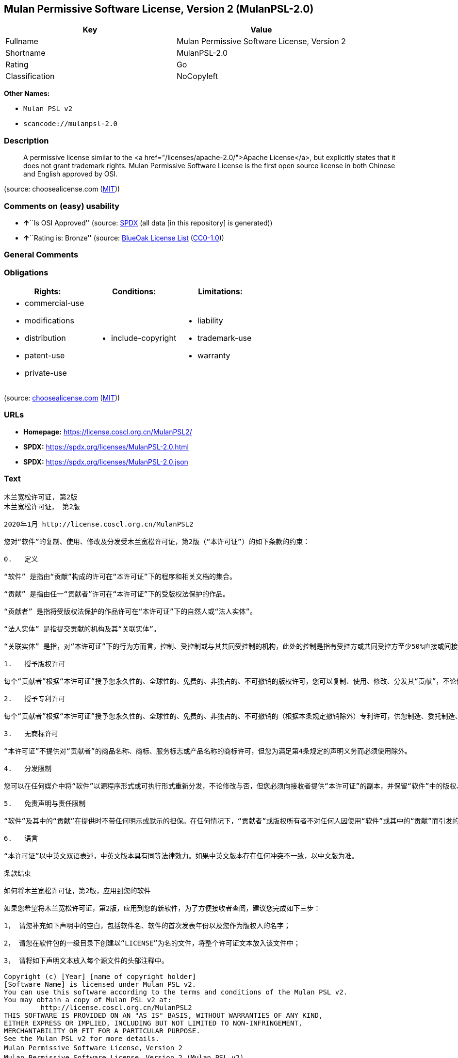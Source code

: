 == Mulan Permissive Software License, Version 2 (MulanPSL-2.0)

[cols=",",options="header",]
|===
|Key |Value
|Fullname |Mulan Permissive Software License, Version 2
|Shortname |MulanPSL-2.0
|Rating |Go
|Classification |NoCopyleft
|===

*Other Names:*

* `Mulan PSL v2`
* `scancode://mulanpsl-2.0`

=== Description

____
A permissive license similar to the <a
href="/licenses/apache-2.0/">Apache License</a>, but explicitly states
that it does not grant trademark rights. Mulan Permissive Software
License is the first open source license in both Chinese and English
approved by OSI.
____

(source: choosealicense.com
(https://github.com/github/choosealicense.com/blob/gh-pages/LICENSE.md[MIT]))

=== Comments on (easy) usability

* **↑**``Is OSI Approved'' (source:
https://spdx.org/licenses/MulanPSL-2.0.html[SPDX] (all data [in this
repository] is generated))
* **↑**``Rating is: Bronze'' (source:
https://blueoakcouncil.org/list[BlueOak License List]
(https://raw.githubusercontent.com/blueoakcouncil/blue-oak-list-npm-package/master/LICENSE[CC0-1.0]))

=== General Comments

=== Obligations

[cols=",,",options="header",]
|===
|Rights: |Conditions: |Limitations:
a|
* commercial-use
* modifications
* distribution
* patent-use
* private-use

a|
* include-copyright

a|
* liability
* trademark-use
* warranty

|===

(source:
https://github.com/github/choosealicense.com/blob/gh-pages/_licenses/mulanpsl-2.0.txt[choosealicense.com]
(https://github.com/github/choosealicense.com/blob/gh-pages/LICENSE.md[MIT]))

=== URLs

* *Homepage:* https://license.coscl.org.cn/MulanPSL2/
* *SPDX:* https://spdx.org/licenses/MulanPSL-2.0.html
* *SPDX:* https://spdx.org/licenses/MulanPSL-2.0.json

=== Text

....
木兰宽松许可证, 第2版
木兰宽松许可证， 第2版

2020年1月 http://license.coscl.org.cn/MulanPSL2

您对“软件”的复制、使用、修改及分发受木兰宽松许可证，第2版（“本许可证”）的如下条款的约束：

0.   定义

“软件” 是指由“贡献”构成的许可在“本许可证”下的程序和相关文档的集合。

“贡献” 是指由任一“贡献者”许可在“本许可证”下的受版权法保护的作品。

“贡献者” 是指将受版权法保护的作品许可在“本许可证”下的自然人或“法人实体”。

“法人实体” 是指提交贡献的机构及其“关联实体”。

“关联实体” 是指，对“本许可证”下的行为方而言，控制、受控制或与其共同受控制的机构，此处的控制是指有受控方或共同受控方至少50%直接或间接的投票权、资金或其他有价证券。

1.   授予版权许可

每个“贡献者”根据“本许可证”授予您永久性的、全球性的、免费的、非独占的、不可撤销的版权许可，您可以复制、使用、修改、分发其“贡献”，不论修改与否。

2.   授予专利许可

每个“贡献者”根据“本许可证”授予您永久性的、全球性的、免费的、非独占的、不可撤销的（根据本条规定撤销除外）专利许可，供您制造、委托制造、使用、许诺销售、销售、进口其“贡献”或以其他方式转移其“贡献”。前述专利许可仅限于“贡献者”现在或将来拥有或控制的其“贡献”本身或其“贡献”与许可“贡献”时的“软件”结合而将必然会侵犯的专利权利要求，不包括对“贡献”的修改或包含“贡献”的其他结合。如果您或您的“关联实体”直接或间接地，就“软件”或其中的“贡献”对任何人发起专利侵权诉讼（包括反诉或交叉诉讼）或其他专利维权行动，指控其侵犯专利权，则“本许可证”授予您对“软件”的专利许可自您提起诉讼或发起维权行动之日终止。

3.   无商标许可

“本许可证”不提供对“贡献者”的商品名称、商标、服务标志或产品名称的商标许可，但您为满足第4条规定的声明义务而必须使用除外。

4.   分发限制

您可以在任何媒介中将“软件”以源程序形式或可执行形式重新分发，不论修改与否，但您必须向接收者提供“本许可证”的副本，并保留“软件”中的版权、商标、专利及免责声明。

5.   免责声明与责任限制

“软件”及其中的“贡献”在提供时不带任何明示或默示的担保。在任何情况下，“贡献者”或版权所有者不对任何人因使用“软件”或其中的“贡献”而引发的任何直接或间接损失承担责任，不论因何种原因导致或者基于何种法律理论，即使其曾被建议有此种损失的可能性。

6.   语言

“本许可证”以中英文双语表述，中英文版本具有同等法律效力。如果中英文版本存在任何冲突不一致，以中文版为准。

条款结束

如何将木兰宽松许可证，第2版，应用到您的软件

如果您希望将木兰宽松许可证，第2版，应用到您的新软件，为了方便接收者查阅，建议您完成如下三步：

1， 请您补充如下声明中的空白，包括软件名、软件的首次发表年份以及您作为版权人的名字；

2， 请您在软件包的一级目录下创建以“LICENSE”为名的文件，将整个许可证文本放入该文件中；

3， 请将如下声明文本放入每个源文件的头部注释中。

Copyright (c) [Year] [name of copyright holder]
[Software Name] is licensed under Mulan PSL v2.
You can use this software according to the terms and conditions of the Mulan PSL v2.
You may obtain a copy of Mulan PSL v2 at:
         http://license.coscl.org.cn/MulanPSL2
THIS SOFTWARE IS PROVIDED ON AN "AS IS" BASIS, WITHOUT WARRANTIES OF ANY KIND,
EITHER EXPRESS OR IMPLIED, INCLUDING BUT NOT LIMITED TO NON-INFRINGEMENT,
MERCHANTABILITY OR FIT FOR A PARTICULAR PURPOSE.
See the Mulan PSL v2 for more details.
Mulan Permissive Software License，Version 2
Mulan Permissive Software License，Version 2 (Mulan PSL v2)

January 2020 http://license.coscl.org.cn/MulanPSL2

Your reproduction, use, modification and distribution of the Software shall be subject to Mulan PSL v2 (this License) with the following terms and conditions:

0. Definition

Software means the program and related documents which are licensed under this License and comprise all Contribution(s).

Contribution means the copyrightable work licensed by a particular Contributor under this License.

Contributor means the Individual or Legal Entity who licenses its copyrightable work under this License.

Legal Entity means the entity making a Contribution and all its Affiliates.

Affiliates means entities that control, are controlled by, or are under common control with the acting entity under this License, ‘control’ means direct or indirect ownership of at least fifty percent (50%) of the voting power, capital or other securities of controlled or commonly controlled entity.

1. Grant of Copyright License

Subject to the terms and conditions of this License, each Contributor hereby grants to you a perpetual, worldwide, royalty-free, non-exclusive, irrevocable copyright license to reproduce, use, modify, or distribute its Contribution, with modification or not.

2. Grant of Patent License

Subject to the terms and conditions of this License, each Contributor hereby grants to you a perpetual, worldwide, royalty-free, non-exclusive, irrevocable (except for revocation under this Section) patent license to make, have made, use, offer for sale, sell, import or otherwise transfer its Contribution, where such patent license is only limited to the patent claims owned or controlled by such Contributor now or in future which will be necessarily infringed by its Contribution alone, or by combination of the Contribution with the Software to which the Contribution was contributed. The patent license shall not apply to any modification of the Contribution, and any other combination which includes the Contribution. If you or your Affiliates directly or indirectly institute patent litigation (including a cross claim or counterclaim in a litigation) or other patent enforcement activities against any individual or entity by alleging that the Software or any Contribution in it infringes patents, then any patent license granted to you under this License for the Software shall terminate as of the date such litigation or activity is filed or taken.

3. No Trademark License

No trademark license is granted to use the trade names, trademarks, service marks, or product names of Contributor, except as required to fulfill notice requirements in section 4.

4. Distribution Restriction

You may distribute the Software in any medium with or without modification, whether in source or executable forms, provided that you provide recipients with a copy of this License and retain copyright, patent, trademark and disclaimer statements in the Software.

5. Disclaimer of Warranty and Limitation of Liability

THE SOFTWARE AND CONTRIBUTION IN IT ARE PROVIDED WITHOUT WARRANTIES OF ANY KIND, EITHER EXPRESS OR IMPLIED. IN NO EVENT SHALL ANY CONTRIBUTOR OR COPYRIGHT HOLDER BE LIABLE TO YOU FOR ANY DAMAGES, INCLUDING, BUT NOT LIMITED TO ANY DIRECT, OR INDIRECT, SPECIAL OR CONSEQUENTIAL DAMAGES ARISING FROM YOUR USE OR INABILITY TO USE THE SOFTWARE OR THE CONTRIBUTION IN IT, NO MATTER HOW IT’S CAUSED OR BASED ON WHICH LEGAL THEORY, EVEN IF ADVISED OF THE POSSIBILITY OF SUCH DAMAGES.

6. Language

THIS LICENSE IS WRITTEN IN BOTH CHINESE AND ENGLISH, AND THE CHINESE VERSION AND ENGLISH VERSION SHALL HAVE THE SAME LEGAL EFFECT. IN THE CASE OF DIVERGENCE BETWEEN THE CHINESE AND ENGLISH VERSIONS, THE CHINESE VERSION SHALL PREVAIL.

END OF THE TERMS AND CONDITIONS

How to Apply the Mulan Permissive Software License，Version 2 (Mulan PSL v2) to Your Software

To apply the Mulan PSL v2 to your work, for easy identification by recipients, you are suggested to complete following three steps:

Fill in the blanks in following statement, including insert your software name, the year of the first publication of your software, and your name identified as the copyright owner;
Create a file named "LICENSE" which contains the whole context of this License in the first directory of your software package;
Attach the statement to the appropriate annotated syntax at the beginning of each source file.
Copyright (c) [Year] [name of copyright holder]
[Software Name] is licensed under Mulan PSL v2.
You can use this software according to the terms and conditions of the Mulan PSL v2.
You may obtain a copy of Mulan PSL v2 at:
         http://license.coscl.org.cn/MulanPSL2
THIS SOFTWARE IS PROVIDED ON AN "AS IS" BASIS, WITHOUT WARRANTIES OF ANY KIND,
EITHER EXPRESS OR IMPLIED, INCLUDING BUT NOT LIMITED TO NON-INFRINGEMENT,
MERCHANTABILITY OR FIT FOR A PARTICULAR PURPOSE.
See the Mulan PSL v2 for more details.
Copyright © 中国开源云联盟 京ICP备05013730号-37
....

'''''

=== Raw Data

==== Facts

* LicenseName
* https://blueoakcouncil.org/list[BlueOak License List]
(https://raw.githubusercontent.com/blueoakcouncil/blue-oak-list-npm-package/master/LICENSE[CC0-1.0])
* https://github.com/github/choosealicense.com/blob/gh-pages/_licenses/mulanpsl-2.0.txt[choosealicense.com]
(https://github.com/github/choosealicense.com/blob/gh-pages/LICENSE.md[MIT])
* https://spdx.org/licenses/MulanPSL-2.0.html[SPDX] (all data [in this
repository] is generated)
* https://github.com/nexB/scancode-toolkit/blob/develop/src/licensedcode/data/licenses/mulanpsl-2.0.yml[Scancode]
(CC0-1.0)

==== Raw JSON

....
{
    "__impliedNames": [
        "MulanPSL-2.0",
        "Mulan Permissive Software License, Version 2",
        "mulanpsl-2.0",
        "Mulan PSL v2",
        "scancode://mulanpsl-2.0"
    ],
    "__impliedId": "MulanPSL-2.0",
    "facts": {
        "LicenseName": {
            "implications": {
                "__impliedNames": [
                    "MulanPSL-2.0"
                ],
                "__impliedId": "MulanPSL-2.0"
            },
            "shortname": "MulanPSL-2.0",
            "otherNames": []
        },
        "SPDX": {
            "isSPDXLicenseDeprecated": false,
            "spdxFullName": "Mulan Permissive Software License, Version 2",
            "spdxDetailsURL": "https://spdx.org/licenses/MulanPSL-2.0.json",
            "_sourceURL": "https://spdx.org/licenses/MulanPSL-2.0.html",
            "spdxLicIsOSIApproved": true,
            "spdxSeeAlso": [
                "https://license.coscl.org.cn/MulanPSL2/"
            ],
            "_implications": {
                "__impliedNames": [
                    "MulanPSL-2.0",
                    "Mulan Permissive Software License, Version 2"
                ],
                "__impliedId": "MulanPSL-2.0",
                "__impliedJudgement": [
                    [
                        "SPDX",
                        {
                            "tag": "PositiveJudgement",
                            "contents": "Is OSI Approved"
                        }
                    ]
                ],
                "__isOsiApproved": true,
                "__impliedURLs": [
                    [
                        "SPDX",
                        "https://spdx.org/licenses/MulanPSL-2.0.json"
                    ],
                    [
                        null,
                        "https://license.coscl.org.cn/MulanPSL2/"
                    ]
                ]
            },
            "spdxLicenseId": "MulanPSL-2.0"
        },
        "Scancode": {
            "otherUrls": null,
            "homepageUrl": "https://license.coscl.org.cn/MulanPSL2/",
            "shortName": "Mulan PSL v2",
            "textUrls": null,
            "text": "æ¨å°å®½æ¾è®¸å¯è¯, ç¬¬2ç\næ¨å°å®½æ¾è®¸å¯è¯ï¼ ç¬¬2ç\n\n2020å¹´1æ http://license.coscl.org.cn/MulanPSL2\n\næ¨å¯¹âè½¯ä»¶âçå¤å¶ãä½¿ç¨ãä¿®æ¹ååååæ¨å°å®½æ¾è®¸å¯è¯ï¼ç¬¬2çï¼âæ¬è®¸å¯è¯âï¼çå¦ä¸æ¡æ¬¾ççº¦æï¼\n\n0.   å®ä¹\n\nâè½¯ä»¶â æ¯æç±âè´¡ç®âææçè®¸å¯å¨âæ¬è®¸å¯è¯âä¸çç¨åºåç¸å³ææ¡£çéåã\n\nâè´¡ç®â æ¯æç±ä»»ä¸âè´¡ç®èâè®¸å¯å¨âæ¬è®¸å¯è¯âä¸çåçææ³ä¿æ¤çä½åã\n\nâè´¡ç®èâ æ¯æå°åçææ³ä¿æ¤çä½åè®¸å¯å¨âæ¬è®¸å¯è¯âä¸çèªç¶äººæâæ³äººå®ä½âã\n\nâæ³äººå®ä½â æ¯ææäº¤è´¡ç®çæºæåå¶âå³èå®ä½âã\n\nâå³èå®ä½â æ¯æï¼å¯¹âæ¬è®¸å¯è¯âä¸çè¡ä¸ºæ¹èè¨ï¼æ§å¶ãåæ§å¶æä¸å¶å±ååæ§å¶çæºæï¼æ­¤å¤çæ§å¶æ¯ææåæ§æ¹æå±ååæ§æ¹è³å°50%ç´æ¥æé´æ¥çæç¥¨æãèµéæå¶ä»æä»·è¯å¸ã\n\n1.   æäºçæè®¸å¯\n\næ¯ä¸ªâè´¡ç®èâæ ¹æ®âæ¬è®¸å¯è¯âæäºæ¨æ°¸ä¹æ§çãå¨çæ§çãåè´¹çãéç¬å çãä¸å¯æ¤éççæè®¸å¯ï¼æ¨å¯ä»¥å¤å¶ãä½¿ç¨ãä¿®æ¹ãååå¶âè´¡ç®âï¼ä¸è®ºä¿®æ¹ä¸å¦ã\n\n2.   æäºä¸å©è®¸å¯\n\næ¯ä¸ªâè´¡ç®èâæ ¹æ®âæ¬è®¸å¯è¯âæäºæ¨æ°¸ä¹æ§çãå¨çæ§çãåè´¹çãéç¬å çãä¸å¯æ¤éçï¼æ ¹æ®æ¬æ¡è§å®æ¤éé¤å¤ï¼ä¸å©è®¸å¯ï¼ä¾æ¨å¶é ãå§æå¶é ãä½¿ç¨ãè®¸è¯ºéå®ãéå®ãè¿å£å¶âè´¡ç®âæä»¥å¶ä»æ¹å¼è½¬ç§»å¶âè´¡ç®âãåè¿°ä¸å©è®¸å¯ä»éäºâè´¡ç®èâç°å¨æå°æ¥æ¥æææ§å¶çå¶âè´¡ç®âæ¬èº«æå¶âè´¡ç®âä¸è®¸å¯âè´¡ç®âæ¶çâè½¯ä»¶âç»åèå°å¿ç¶ä¼ä¾µç¯çä¸å©æå©è¦æ±ï¼ä¸åæ¬å¯¹âè´¡ç®âçä¿®æ¹æåå«âè´¡ç®âçå¶ä»ç»åãå¦ææ¨ææ¨çâå³èå®ä½âç´æ¥æé´æ¥å°ï¼å°±âè½¯ä»¶âæå¶ä¸­çâè´¡ç®âå¯¹ä»»ä½äººåèµ·ä¸å©ä¾µæè¯è®¼ï¼åæ¬åè¯æäº¤åè¯è®¼ï¼æå¶ä»ä¸å©ç»´æè¡å¨ï¼ææ§å¶ä¾µç¯ä¸å©æï¼åâæ¬è®¸å¯è¯âæäºæ¨å¯¹âè½¯ä»¶âçä¸å©è®¸å¯èªæ¨æèµ·è¯è®¼æåèµ·ç»´æè¡å¨ä¹æ¥ç»æ­¢ã\n\n3.   æ åæ è®¸å¯\n\nâæ¬è®¸å¯è¯âä¸æä¾å¯¹âè´¡ç®èâçåååç§°ãåæ ãæå¡æ å¿æäº§ååç§°çåæ è®¸å¯ï¼ä½æ¨ä¸ºæ»¡è¶³ç¬¬4æ¡è§å®çå£°æä¹å¡èå¿é¡»ä½¿ç¨é¤å¤ã\n\n4.   ååéå¶\n\næ¨å¯ä»¥å¨ä»»ä½åªä»ä¸­å°âè½¯ä»¶âä»¥æºç¨åºå½¢å¼æå¯æ§è¡å½¢å¼éæ°ååï¼ä¸è®ºä¿®æ¹ä¸å¦ï¼ä½æ¨å¿é¡»åæ¥æ¶èæä¾âæ¬è®¸å¯è¯âçå¯æ¬ï¼å¹¶ä¿çâè½¯ä»¶âä¸­ççæãåæ ãä¸å©ååè´£å£°æã\n\n5.   åè´£å£°æä¸è´£ä»»éå¶\n\nâè½¯ä»¶âåå¶ä¸­çâè´¡ç®âå¨æä¾æ¶ä¸å¸¦ä»»ä½æç¤ºæé»ç¤ºçæä¿ãå¨ä»»ä½æåµä¸ï¼âè´¡ç®èâæçæææèä¸å¯¹ä»»ä½äººå ä½¿ç¨âè½¯ä»¶âæå¶ä¸­çâè´¡ç®âèå¼åçä»»ä½ç´æ¥æé´æ¥æå¤±æ¿æè´£ä»»ï¼ä¸è®ºå ä½ç§åå å¯¼è´æèåºäºä½ç§æ³å¾çè®ºï¼å³ä½¿å¶æ¾è¢«å»ºè®®ææ­¤ç§æå¤±çå¯è½æ§ã\n\n6.   è¯­è¨\n\nâæ¬è®¸å¯è¯âä»¥ä¸­è±æåè¯­è¡¨è¿°ï¼ä¸­è±æçæ¬å·æåç­æ³å¾æåãå¦æä¸­è±æçæ¬å­å¨ä»»ä½å²çªä¸ä¸è´ï¼ä»¥ä¸­æçä¸ºåã\n\næ¡æ¬¾ç»æ\n\nå¦ä½å°æ¨å°å®½æ¾è®¸å¯è¯ï¼ç¬¬2çï¼åºç¨å°æ¨çè½¯ä»¶\n\nå¦ææ¨å¸æå°æ¨å°å®½æ¾è®¸å¯è¯ï¼ç¬¬2çï¼åºç¨å°æ¨çæ°è½¯ä»¶ï¼ä¸ºäºæ¹ä¾¿æ¥æ¶èæ¥éï¼å»ºè®®æ¨å®æå¦ä¸ä¸æ­¥ï¼\n\n1ï¼ è¯·æ¨è¡¥åå¦ä¸å£°æä¸­çç©ºç½ï¼åæ¬è½¯ä»¶åãè½¯ä»¶çé¦æ¬¡åè¡¨å¹´ä»½ä»¥åæ¨ä½ä¸ºçæäººçåå­ï¼\n\n2ï¼ è¯·æ¨å¨è½¯ä»¶åçä¸çº§ç®å½ä¸åå»ºä»¥âLICENSEâä¸ºåçæä»¶ï¼å°æ´ä¸ªè®¸å¯è¯ææ¬æ¾å¥è¯¥æä»¶ä¸­ï¼\n\n3ï¼ è¯·å°å¦ä¸å£°æææ¬æ¾å¥æ¯ä¸ªæºæä»¶çå¤´é¨æ³¨éä¸­ã\n\nCopyright (c) [Year] [name of copyright holder]\n[Software Name] is licensed under Mulan PSL v2.\nYou can use this software according to the terms and conditions of the Mulan PSL v2.\nYou may obtain a copy of Mulan PSL v2 at:\n         http://license.coscl.org.cn/MulanPSL2\nTHIS SOFTWARE IS PROVIDED ON AN \"AS IS\" BASIS, WITHOUT WARRANTIES OF ANY KIND,\nEITHER EXPRESS OR IMPLIED, INCLUDING BUT NOT LIMITED TO NON-INFRINGEMENT,\nMERCHANTABILITY OR FIT FOR A PARTICULAR PURPOSE.\nSee the Mulan PSL v2 for more details.\nMulan Permissive Software Licenseï¼Version 2\nMulan Permissive Software Licenseï¼Version 2 (Mulan PSL v2)\n\nJanuary 2020 http://license.coscl.org.cn/MulanPSL2\n\nYour reproduction, use, modification and distribution of the Software shall be subject to Mulan PSL v2 (this License) with the following terms and conditions:\n\n0. Definition\n\nSoftware means the program and related documents which are licensed under this License and comprise all Contribution(s).\n\nContribution means the copyrightable work licensed by a particular Contributor under this License.\n\nContributor means the Individual or Legal Entity who licenses its copyrightable work under this License.\n\nLegal Entity means the entity making a Contribution and all its Affiliates.\n\nAffiliates means entities that control, are controlled by, or are under common control with the acting entity under this License, âcontrolâ means direct or indirect ownership of at least fifty percent (50%) of the voting power, capital or other securities of controlled or commonly controlled entity.\n\n1. Grant of Copyright License\n\nSubject to the terms and conditions of this License, each Contributor hereby grants to you a perpetual, worldwide, royalty-free, non-exclusive, irrevocable copyright license to reproduce, use, modify, or distribute its Contribution, with modification or not.\n\n2. Grant of Patent License\n\nSubject to the terms and conditions of this License, each Contributor hereby grants to you a perpetual, worldwide, royalty-free, non-exclusive, irrevocable (except for revocation under this Section) patent license to make, have made, use, offer for sale, sell, import or otherwise transfer its Contribution, where such patent license is only limited to the patent claims owned or controlled by such Contributor now or in future which will be necessarily infringed by its Contribution alone, or by combination of the Contribution with the Software to which the Contribution was contributed. The patent license shall not apply to any modification of the Contribution, and any other combination which includes the Contribution. If you or your Affiliates directly or indirectly institute patent litigation (including a cross claim or counterclaim in a litigation) or other patent enforcement activities against any individual or entity by alleging that the Software or any Contribution in it infringes patents, then any patent license granted to you under this License for the Software shall terminate as of the date such litigation or activity is filed or taken.\n\n3. No Trademark License\n\nNo trademark license is granted to use the trade names, trademarks, service marks, or product names of Contributor, except as required to fulfill notice requirements in section 4.\n\n4. Distribution Restriction\n\nYou may distribute the Software in any medium with or without modification, whether in source or executable forms, provided that you provide recipients with a copy of this License and retain copyright, patent, trademark and disclaimer statements in the Software.\n\n5. Disclaimer of Warranty and Limitation of Liability\n\nTHE SOFTWARE AND CONTRIBUTION IN IT ARE PROVIDED WITHOUT WARRANTIES OF ANY KIND, EITHER EXPRESS OR IMPLIED. IN NO EVENT SHALL ANY CONTRIBUTOR OR COPYRIGHT HOLDER BE LIABLE TO YOU FOR ANY DAMAGES, INCLUDING, BUT NOT LIMITED TO ANY DIRECT, OR INDIRECT, SPECIAL OR CONSEQUENTIAL DAMAGES ARISING FROM YOUR USE OR INABILITY TO USE THE SOFTWARE OR THE CONTRIBUTION IN IT, NO MATTER HOW ITâS CAUSED OR BASED ON WHICH LEGAL THEORY, EVEN IF ADVISED OF THE POSSIBILITY OF SUCH DAMAGES.\n\n6. Language\n\nTHIS LICENSE IS WRITTEN IN BOTH CHINESE AND ENGLISH, AND THE CHINESE VERSION AND ENGLISH VERSION SHALL HAVE THE SAME LEGAL EFFECT. IN THE CASE OF DIVERGENCE BETWEEN THE CHINESE AND ENGLISH VERSIONS, THE CHINESE VERSION SHALL PREVAIL.\n\nEND OF THE TERMS AND CONDITIONS\n\nHow to Apply the Mulan Permissive Software Licenseï¼Version 2 (Mulan PSL v2) to Your Software\n\nTo apply the Mulan PSL v2 to your work, for easy identification by recipients, you are suggested to complete following three steps:\n\nFill in the blanks in following statement, including insert your software name, the year of the first publication of your software, and your name identified as the copyright owner;\nCreate a file named \"LICENSE\" which contains the whole context of this License in the first directory of your software package;\nAttach the statement to the appropriate annotated syntax at the beginning of each source file.\nCopyright (c) [Year] [name of copyright holder]\n[Software Name] is licensed under Mulan PSL v2.\nYou can use this software according to the terms and conditions of the Mulan PSL v2.\nYou may obtain a copy of Mulan PSL v2 at:\n         http://license.coscl.org.cn/MulanPSL2\nTHIS SOFTWARE IS PROVIDED ON AN \"AS IS\" BASIS, WITHOUT WARRANTIES OF ANY KIND,\nEITHER EXPRESS OR IMPLIED, INCLUDING BUT NOT LIMITED TO NON-INFRINGEMENT,\nMERCHANTABILITY OR FIT FOR A PARTICULAR PURPOSE.\nSee the Mulan PSL v2 for more details.\nCopyright Â© ä¸­å½å¼æºäºèç äº¬ICPå¤05013730å·-37",
            "category": "Permissive",
            "osiUrl": null,
            "owner": "COSCI",
            "_sourceURL": "https://github.com/nexB/scancode-toolkit/blob/develop/src/licensedcode/data/licenses/mulanpsl-2.0.yml",
            "key": "mulanpsl-2.0",
            "name": "Mulan Permissive Software License, Version 2",
            "spdxId": "MulanPSL-2.0",
            "notes": null,
            "_implications": {
                "__impliedNames": [
                    "scancode://mulanpsl-2.0",
                    "Mulan PSL v2",
                    "MulanPSL-2.0"
                ],
                "__impliedId": "MulanPSL-2.0",
                "__impliedCopyleft": [
                    [
                        "Scancode",
                        "NoCopyleft"
                    ]
                ],
                "__calculatedCopyleft": "NoCopyleft",
                "__impliedText": "木兰宽松许可证, 第2版\n木兰宽松许可证， 第2版\n\n2020年1月 http://license.coscl.org.cn/MulanPSL2\n\n您对“软件”的复制、使用、修改及分发受木兰宽松许可证，第2版（“本许可证”）的如下条款的约束：\n\n0.   定义\n\n“软件” 是指由“贡献”构成的许可在“本许可证”下的程序和相关文档的集合。\n\n“贡献” 是指由任一“贡献者”许可在“本许可证”下的受版权法保护的作品。\n\n“贡献者” 是指将受版权法保护的作品许可在“本许可证”下的自然人或“法人实体”。\n\n“法人实体” 是指提交贡献的机构及其“关联实体”。\n\n“关联实体” 是指，对“本许可证”下的行为方而言，控制、受控制或与其共同受控制的机构，此处的控制是指有受控方或共同受控方至少50%直接或间接的投票权、资金或其他有价证券。\n\n1.   授予版权许可\n\n每个“贡献者”根据“本许可证”授予您永久性的、全球性的、免费的、非独占的、不可撤销的版权许可，您可以复制、使用、修改、分发其“贡献”，不论修改与否。\n\n2.   授予专利许可\n\n每个“贡献者”根据“本许可证”授予您永久性的、全球性的、免费的、非独占的、不可撤销的（根据本条规定撤销除外）专利许可，供您制造、委托制造、使用、许诺销售、销售、进口其“贡献”或以其他方式转移其“贡献”。前述专利许可仅限于“贡献者”现在或将来拥有或控制的其“贡献”本身或其“贡献”与许可“贡献”时的“软件”结合而将必然会侵犯的专利权利要求，不包括对“贡献”的修改或包含“贡献”的其他结合。如果您或您的“关联实体”直接或间接地，就“软件”或其中的“贡献”对任何人发起专利侵权诉讼（包括反诉或交叉诉讼）或其他专利维权行动，指控其侵犯专利权，则“本许可证”授予您对“软件”的专利许可自您提起诉讼或发起维权行动之日终止。\n\n3.   无商标许可\n\n“本许可证”不提供对“贡献者”的商品名称、商标、服务标志或产品名称的商标许可，但您为满足第4条规定的声明义务而必须使用除外。\n\n4.   分发限制\n\n您可以在任何媒介中将“软件”以源程序形式或可执行形式重新分发，不论修改与否，但您必须向接收者提供“本许可证”的副本，并保留“软件”中的版权、商标、专利及免责声明。\n\n5.   免责声明与责任限制\n\n“软件”及其中的“贡献”在提供时不带任何明示或默示的担保。在任何情况下，“贡献者”或版权所有者不对任何人因使用“软件”或其中的“贡献”而引发的任何直接或间接损失承担责任，不论因何种原因导致或者基于何种法律理论，即使其曾被建议有此种损失的可能性。\n\n6.   语言\n\n“本许可证”以中英文双语表述，中英文版本具有同等法律效力。如果中英文版本存在任何冲突不一致，以中文版为准。\n\n条款结束\n\n如何将木兰宽松许可证，第2版，应用到您的软件\n\n如果您希望将木兰宽松许可证，第2版，应用到您的新软件，为了方便接收者查阅，建议您完成如下三步：\n\n1， 请您补充如下声明中的空白，包括软件名、软件的首次发表年份以及您作为版权人的名字；\n\n2， 请您在软件包的一级目录下创建以“LICENSE”为名的文件，将整个许可证文本放入该文件中；\n\n3， 请将如下声明文本放入每个源文件的头部注释中。\n\nCopyright (c) [Year] [name of copyright holder]\n[Software Name] is licensed under Mulan PSL v2.\nYou can use this software according to the terms and conditions of the Mulan PSL v2.\nYou may obtain a copy of Mulan PSL v2 at:\n         http://license.coscl.org.cn/MulanPSL2\nTHIS SOFTWARE IS PROVIDED ON AN \"AS IS\" BASIS, WITHOUT WARRANTIES OF ANY KIND,\nEITHER EXPRESS OR IMPLIED, INCLUDING BUT NOT LIMITED TO NON-INFRINGEMENT,\nMERCHANTABILITY OR FIT FOR A PARTICULAR PURPOSE.\nSee the Mulan PSL v2 for more details.\nMulan Permissive Software License，Version 2\nMulan Permissive Software License，Version 2 (Mulan PSL v2)\n\nJanuary 2020 http://license.coscl.org.cn/MulanPSL2\n\nYour reproduction, use, modification and distribution of the Software shall be subject to Mulan PSL v2 (this License) with the following terms and conditions:\n\n0. Definition\n\nSoftware means the program and related documents which are licensed under this License and comprise all Contribution(s).\n\nContribution means the copyrightable work licensed by a particular Contributor under this License.\n\nContributor means the Individual or Legal Entity who licenses its copyrightable work under this License.\n\nLegal Entity means the entity making a Contribution and all its Affiliates.\n\nAffiliates means entities that control, are controlled by, or are under common control with the acting entity under this License, ‘control’ means direct or indirect ownership of at least fifty percent (50%) of the voting power, capital or other securities of controlled or commonly controlled entity.\n\n1. Grant of Copyright License\n\nSubject to the terms and conditions of this License, each Contributor hereby grants to you a perpetual, worldwide, royalty-free, non-exclusive, irrevocable copyright license to reproduce, use, modify, or distribute its Contribution, with modification or not.\n\n2. Grant of Patent License\n\nSubject to the terms and conditions of this License, each Contributor hereby grants to you a perpetual, worldwide, royalty-free, non-exclusive, irrevocable (except for revocation under this Section) patent license to make, have made, use, offer for sale, sell, import or otherwise transfer its Contribution, where such patent license is only limited to the patent claims owned or controlled by such Contributor now or in future which will be necessarily infringed by its Contribution alone, or by combination of the Contribution with the Software to which the Contribution was contributed. The patent license shall not apply to any modification of the Contribution, and any other combination which includes the Contribution. If you or your Affiliates directly or indirectly institute patent litigation (including a cross claim or counterclaim in a litigation) or other patent enforcement activities against any individual or entity by alleging that the Software or any Contribution in it infringes patents, then any patent license granted to you under this License for the Software shall terminate as of the date such litigation or activity is filed or taken.\n\n3. No Trademark License\n\nNo trademark license is granted to use the trade names, trademarks, service marks, or product names of Contributor, except as required to fulfill notice requirements in section 4.\n\n4. Distribution Restriction\n\nYou may distribute the Software in any medium with or without modification, whether in source or executable forms, provided that you provide recipients with a copy of this License and retain copyright, patent, trademark and disclaimer statements in the Software.\n\n5. Disclaimer of Warranty and Limitation of Liability\n\nTHE SOFTWARE AND CONTRIBUTION IN IT ARE PROVIDED WITHOUT WARRANTIES OF ANY KIND, EITHER EXPRESS OR IMPLIED. IN NO EVENT SHALL ANY CONTRIBUTOR OR COPYRIGHT HOLDER BE LIABLE TO YOU FOR ANY DAMAGES, INCLUDING, BUT NOT LIMITED TO ANY DIRECT, OR INDIRECT, SPECIAL OR CONSEQUENTIAL DAMAGES ARISING FROM YOUR USE OR INABILITY TO USE THE SOFTWARE OR THE CONTRIBUTION IN IT, NO MATTER HOW IT’S CAUSED OR BASED ON WHICH LEGAL THEORY, EVEN IF ADVISED OF THE POSSIBILITY OF SUCH DAMAGES.\n\n6. Language\n\nTHIS LICENSE IS WRITTEN IN BOTH CHINESE AND ENGLISH, AND THE CHINESE VERSION AND ENGLISH VERSION SHALL HAVE THE SAME LEGAL EFFECT. IN THE CASE OF DIVERGENCE BETWEEN THE CHINESE AND ENGLISH VERSIONS, THE CHINESE VERSION SHALL PREVAIL.\n\nEND OF THE TERMS AND CONDITIONS\n\nHow to Apply the Mulan Permissive Software License，Version 2 (Mulan PSL v2) to Your Software\n\nTo apply the Mulan PSL v2 to your work, for easy identification by recipients, you are suggested to complete following three steps:\n\nFill in the blanks in following statement, including insert your software name, the year of the first publication of your software, and your name identified as the copyright owner;\nCreate a file named \"LICENSE\" which contains the whole context of this License in the first directory of your software package;\nAttach the statement to the appropriate annotated syntax at the beginning of each source file.\nCopyright (c) [Year] [name of copyright holder]\n[Software Name] is licensed under Mulan PSL v2.\nYou can use this software according to the terms and conditions of the Mulan PSL v2.\nYou may obtain a copy of Mulan PSL v2 at:\n         http://license.coscl.org.cn/MulanPSL2\nTHIS SOFTWARE IS PROVIDED ON AN \"AS IS\" BASIS, WITHOUT WARRANTIES OF ANY KIND,\nEITHER EXPRESS OR IMPLIED, INCLUDING BUT NOT LIMITED TO NON-INFRINGEMENT,\nMERCHANTABILITY OR FIT FOR A PARTICULAR PURPOSE.\nSee the Mulan PSL v2 for more details.\nCopyright © 中国开源云联盟 京ICP备05013730号-37",
                "__impliedURLs": [
                    [
                        "Homepage",
                        "https://license.coscl.org.cn/MulanPSL2/"
                    ]
                ]
            }
        },
        "BlueOak License List": {
            "BlueOakRating": "Bronze",
            "url": "https://spdx.org/licenses/MulanPSL-2.0.html",
            "isPermissive": true,
            "_sourceURL": "https://blueoakcouncil.org/list",
            "name": "Mulan Permissive Software License, Version 2",
            "id": "MulanPSL-2.0",
            "_implications": {
                "__impliedNames": [
                    "MulanPSL-2.0",
                    "Mulan Permissive Software License, Version 2"
                ],
                "__impliedJudgement": [
                    [
                        "BlueOak License List",
                        {
                            "tag": "PositiveJudgement",
                            "contents": "Rating is: Bronze"
                        }
                    ]
                ],
                "__impliedCopyleft": [
                    [
                        "BlueOak License List",
                        "NoCopyleft"
                    ]
                ],
                "__calculatedCopyleft": "NoCopyleft",
                "__impliedURLs": [
                    [
                        "SPDX",
                        "https://spdx.org/licenses/MulanPSL-2.0.html"
                    ]
                ]
            }
        },
        "choosealicense.com": {
            "limitations": [
                "liability",
                "trademark-use",
                "warranty"
            ],
            "_sourceURL": "https://github.com/github/choosealicense.com/blob/gh-pages/_licenses/mulanpsl-2.0.txt",
            "content": "---\ntitle: Mulan Permissive Software License, Version 2\nspdx-id: MulanPSL-2.0\nnickname: Mulan PSL v2\n\ndescription: A permissive license similar to the <a href=\"/licenses/apache-2.0/\">Apache License</a>, but explicitly states that it does not grant trademark rights. Mulan Permissive Software License is the first open source license in both Chinese and English approved by OSI.\n\nhow: Create a text file (typically named LICENSE or LICENSE.txt) in the root of your source code and copy the text of the license into the file.\n\nnote: It's suggested to take the additional step of adding a boilerplate notice to the top of each file. The boilerplate can be found at the end of the license.\n\nusing:\n  openGauss Server: https://github.com/opengauss-mirror/openGauss-server/blob/master/License\n  lute: https://github.com/88250/lute/blob/master/LICENSE\n  Android CN OAID: https://github.com/gzu-liyujiang/Android_CN_OAID/blob/master/LICENSE\n\npermissions:\n  - commercial-use\n  - modifications\n  - distribution\n  - patent-use\n  - private-use\n\nconditions:\n  - include-copyright\n\nlimitations:\n  - liability\n  - trademark-use\n  - warranty\n\n---\n\næ¨å°å®½æ¾è®¸å¯è¯, ç¬¬2ç\n\næ¨å°å®½æ¾è®¸å¯è¯ï¼ ç¬¬2ç\n\n2020å¹´1æ http://license.coscl.org.cn/MulanPSL2\n\næ¨å¯¹âè½¯ä»¶âçå¤å¶ãä½¿ç¨ãä¿®æ¹ååååæ¨å°å®½æ¾è®¸å¯è¯ï¼ç¬¬2çï¼âæ¬è®¸å¯è¯âï¼çå¦ä¸æ¡æ¬¾ççº¦æï¼\n\n0.   å®ä¹\n\nâè½¯ä»¶â æ¯æç±âè´¡ç®âææçè®¸å¯å¨âæ¬è®¸å¯è¯âä¸çç¨åºåç¸å³ææ¡£çéåã\n\nâè´¡ç®â æ¯æç±ä»»ä¸âè´¡ç®èâè®¸å¯å¨âæ¬è®¸å¯è¯âä¸çåçææ³ä¿æ¤çä½åã\n\nâè´¡ç®èâ æ¯æå°åçææ³ä¿æ¤çä½åè®¸å¯å¨âæ¬è®¸å¯è¯âä¸çèªç¶äººæâæ³äººå®ä½âã\n\nâæ³äººå®ä½â æ¯ææäº¤è´¡ç®çæºæåå¶âå³èå®ä½âã\n\nâå³èå®ä½â æ¯æï¼å¯¹âæ¬è®¸å¯è¯âä¸çè¡ä¸ºæ¹èè¨ï¼æ§å¶ãåæ§å¶æä¸å¶å±ååæ§å¶çæºæï¼æ­¤å¤çæ§å¶æ¯\nææåæ§æ¹æå±ååæ§æ¹è³å°50%ç´æ¥æé´æ¥çæç¥¨æãèµéæå¶ä»æä»·è¯å¸ã\n\n1.   æäºçæè®¸å¯\n\næ¯ä¸ªâè´¡ç®èâæ ¹æ®âæ¬è®¸å¯è¯âæäºæ¨æ°¸ä¹æ§çãå¨çæ§çãåè´¹çãéç¬å çãä¸å¯æ¤éççæè®¸å¯ï¼æ¨å¯\nä»¥å¤å¶ãä½¿ç¨ãä¿®æ¹ãååå¶âè´¡ç®âï¼ä¸è®ºä¿®æ¹ä¸å¦ã\n\n2.   æäºä¸å©è®¸å¯\n\næ¯ä¸ªâè´¡ç®èâæ ¹æ®âæ¬è®¸å¯è¯âæäºæ¨æ°¸ä¹æ§çãå¨çæ§çãåè´¹çãéç¬å çãä¸å¯æ¤éçï¼æ ¹æ®æ¬æ¡è§å®\næ¤éé¤å¤ï¼ä¸å©è®¸å¯ï¼ä¾æ¨å¶é ãå§æå¶é ãä½¿ç¨ãè®¸è¯ºéå®ãéå®ãè¿å£å¶âè´¡ç®âæä»¥å¶ä»æ¹å¼è½¬ç§»å¶âè´¡\nç®âãåè¿°ä¸å©è®¸å¯ä»éäºâè´¡ç®èâç°å¨æå°æ¥æ¥æææ§å¶çå¶âè´¡ç®âæ¬èº«æå¶âè´¡ç®âä¸è®¸å¯âè´¡ç®âæ¶çâè½¯\nä»¶âç»åèå°å¿ç¶ä¼ä¾µç¯çä¸å©æå©è¦æ±ï¼ä¸åæ¬å¯¹âè´¡ç®âçä¿®æ¹æåå«âè´¡ç®âçå¶ä»ç»åãå¦ææ¨ææ¨çâ\nå³èå®ä½âç´æ¥æé´æ¥å°ï¼å°±âè½¯ä»¶âæå¶ä¸­çâè´¡ç®âå¯¹ä»»ä½äººåèµ·ä¸å©ä¾µæè¯è®¼ï¼åæ¬åè¯æäº¤åè¯è®¼ï¼æ\nå¶ä»ä¸å©ç»´æè¡å¨ï¼ææ§å¶ä¾µç¯ä¸å©æï¼åâæ¬è®¸å¯è¯âæäºæ¨å¯¹âè½¯ä»¶âçä¸å©è®¸å¯èªæ¨æèµ·è¯è®¼æåèµ·ç»´æ\nè¡å¨ä¹æ¥ç»æ­¢ã\n\n3.   æ åæ è®¸å¯\n\nâæ¬è®¸å¯è¯âä¸æä¾å¯¹âè´¡ç®èâçåååç§°ãåæ ãæå¡æ å¿æäº§ååç§°çåæ è®¸å¯ï¼ä½æ¨ä¸ºæ»¡è¶³ç¬¬4æ¡è§å®\nçå£°æä¹å¡èå¿é¡»ä½¿ç¨é¤å¤ã\n\n4.   ååéå¶\n\næ¨å¯ä»¥å¨ä»»ä½åªä»ä¸­å°âè½¯ä»¶âä»¥æºç¨åºå½¢å¼æå¯æ§è¡å½¢å¼éæ°ååï¼ä¸è®ºä¿®æ¹ä¸å¦ï¼ä½æ¨å¿é¡»åæ¥æ¶èæä¾â\næ¬è®¸å¯è¯âçå¯æ¬ï¼å¹¶ä¿çâè½¯ä»¶âä¸­ççæãåæ ãä¸å©ååè´£å£°æã\n\n5.   åè´£å£°æä¸è´£ä»»éå¶\n\nâè½¯ä»¶âåå¶ä¸­çâè´¡ç®âå¨æä¾æ¶ä¸å¸¦ä»»ä½æç¤ºæé»ç¤ºçæä¿ãå¨ä»»ä½æåµä¸ï¼âè´¡ç®èâæçæææèä¸å¯¹\nä»»ä½äººå ä½¿ç¨âè½¯ä»¶âæå¶ä¸­çâè´¡ç®âèå¼åçä»»ä½ç´æ¥æé´æ¥æå¤±æ¿æè´£ä»»ï¼ä¸è®ºå ä½ç§åå å¯¼è´æèåºäº\nä½ç§æ³å¾çè®ºï¼å³ä½¿å¶æ¾è¢«å»ºè®®ææ­¤ç§æå¤±çå¯è½æ§ã\n\n6.   è¯­è¨\n\nâæ¬è®¸å¯è¯âä»¥ä¸­è±æåè¯­è¡¨è¿°ï¼ä¸­è±æçæ¬å·æåç­æ³å¾æåãå¦æä¸­è±æçæ¬å­å¨ä»»ä½å²çªä¸ä¸è´ï¼ä»¥ä¸­æ\nçä¸ºåã\n\næ¡æ¬¾ç»æ\n\nå¦ä½å°æ¨å°å®½æ¾è®¸å¯è¯ï¼ç¬¬2çï¼åºç¨å°æ¨çè½¯ä»¶\n\nå¦ææ¨å¸æå°æ¨å°å®½æ¾è®¸å¯è¯ï¼ç¬¬2çï¼åºç¨å°æ¨çæ°è½¯ä»¶ï¼ä¸ºäºæ¹ä¾¿æ¥æ¶èæ¥éï¼å»ºè®®æ¨å®æå¦ä¸ä¸æ­¥ï¼\n\n1ï¼ è¯·æ¨è¡¥åå¦ä¸å£°æä¸­çç©ºç½ï¼åæ¬è½¯ä»¶åãè½¯ä»¶çé¦æ¬¡åè¡¨å¹´ä»½ä»¥åæ¨ä½ä¸ºçæäººçåå­ï¼\n\n2ï¼ è¯·æ¨å¨è½¯ä»¶åçä¸çº§ç®å½ä¸åå»ºä»¥âLICENSEâä¸ºåçæä»¶ï¼å°æ´ä¸ªè®¸å¯è¯ææ¬æ¾å¥è¯¥æä»¶ä¸­ï¼\n\n3ï¼ è¯·å°å¦ä¸å£°æææ¬æ¾å¥æ¯ä¸ªæºæä»¶çå¤´é¨æ³¨éä¸­ã\n\nCopyright (c) [Year] [name of copyright holder]\n[Software Name] is licensed under Mulan PSL v2.\nYou can use this software according to the terms and conditions of the Mulan \nPSL v2.\nYou may obtain a copy of Mulan PSL v2 at:\n         http://license.coscl.org.cn/MulanPSL2\nTHIS SOFTWARE IS PROVIDED ON AN \"AS IS\" BASIS, WITHOUT WARRANTIES OF ANY \nKIND, EITHER EXPRESS OR IMPLIED, INCLUDING BUT NOT LIMITED TO \nNON-INFRINGEMENT,\nMERCHANTABILITY OR FIT FOR A PARTICULAR PURPOSE.\nSee the Mulan PSL v2 for more details.\n\nMulan Permissive Software Licenseï¼Version 2\n\nMulan Permissive Software Licenseï¼Version 2 (Mulan PSL v2)\n\nJanuary 2020 http://license.coscl.org.cn/MulanPSL2\n\nYour reproduction, use, modification and distribution of the Software shall \nbe subject to Mulan PSL v2 (this License) with the following terms and \nconditions:\n\n0. Definition\n\nSoftware means the program and related documents which are licensed under \nthis License and comprise all Contribution(s).\n\nContribution means the copyrightable work licensed by a particular \nContributor under this License.\n\nContributor means the Individual or Legal Entity who licenses its \ncopyrightable work under this License.\n\nLegal Entity means the entity making a Contribution and all its \nAffiliates.\n\nAffiliates means entities that control, are controlled by, or are under \ncommon control with the acting entity under this License, âcontrolâ means \ndirect or indirect ownership of at least fifty percent (50%) of the voting \npower, capital or other securities of controlled or commonly controlled \nentity.\n\n1. Grant of Copyright License\n\nSubject to the terms and conditions of this License, each Contributor hereby \ngrants to you a perpetual, worldwide, royalty-free, non-exclusive, \nirrevocable copyright license to reproduce, use, modify, or distribute its \nContribution, with modification or not.\n\n2. Grant of Patent License\n\nSubject to the terms and conditions of this License, each Contributor hereby \ngrants to you a perpetual, worldwide, royalty-free, non-exclusive, \nirrevocable (except for revocation under this Section) patent license to \nmake, have made, use, offer for sale, sell, import or otherwise transfer its \nContribution, where such patent license is only limited to the patent claims \nowned or controlled by such Contributor now or in future which will be \nnecessarily infringed by its Contribution alone, or by combination of the \nContribution with the Software to which the Contribution was contributed. \nThe patent license shall not apply to any modification of the Contribution, \nand any other combination which includes the Contribution. If you or your \nAffiliates directly or indirectly institute patent litigation (including a \ncross claim or counterclaim in a litigation) or other patent enforcement \nactivities against any individual or entity by alleging that the Software or \nany Contribution in it infringes patents, then any patent license granted to \nyou under this License for the Software shall terminate as of the date such \nlitigation or activity is filed or taken.\n\n3. No Trademark License\n\nNo trademark license is granted to use the trade names, trademarks, service \nmarks, or product names of Contributor, except as required to fulfill notice \nrequirements in section 4.\n\n4. Distribution Restriction\n\nYou may distribute the Software in any medium with or without modification, \nwhether in source or executable forms, provided that you provide recipients \nwith a copy of this License and retain copyright, patent, trademark and \ndisclaimer statements in the Software.\n\n5. Disclaimer of Warranty and Limitation of Liability\n\nTHE SOFTWARE AND CONTRIBUTION IN IT ARE PROVIDED WITHOUT WARRANTIES OF ANY \nKIND, EITHER EXPRESS OR IMPLIED. IN NO EVENT SHALL ANY CONTRIBUTOR OR \nCOPYRIGHT HOLDER BE LIABLE TO YOU FOR ANY DAMAGES, INCLUDING, BUT NOT \nLIMITED TO ANY DIRECT, OR INDIRECT, SPECIAL OR CONSEQUENTIAL DAMAGES ARISING \nFROM YOUR USE OR INABILITY TO USE THE SOFTWARE OR THE CONTRIBUTION IN IT, NO \nMATTER HOW ITâS CAUSED OR BASED ON WHICH LEGAL THEORY, EVEN IF ADVISED OF \nTHE POSSIBILITY OF SUCH DAMAGES.\n\n6. Language\n\nTHIS LICENSE IS WRITTEN IN BOTH CHINESE AND ENGLISH, AND THE CHINESE VERSION \nAND ENGLISH VERSION SHALL HAVE THE SAME LEGAL EFFECT. IN THE CASE OF \nDIVERGENCE BETWEEN THE CHINESE AND ENGLISH VERSIONS, THE CHINESE VERSION \nSHALL PREVAIL.\n\nEND OF THE TERMS AND CONDITIONS\n\nHow to Apply the Mulan Permissive Software Licenseï¼Version 2 \n(Mulan PSL v2) to Your Software\n\nTo apply the Mulan PSL v2 to your work, for easy identification by \nrecipients, you are suggested to complete following three steps:\n\ni. Fill in the blanks in following statement, including insert your software \nname, the year of the first publication of your software, and your name \nidentified as the copyright owner;\nii. Create a file named \"LICENSE\" which contains the whole context of this \nLicense in the first directory of your software package;\niii. Attach the statement to the appropriate annotated syntax at the \nbeginning of each source file.\n\nCopyright (c) [Year] [name of copyright holder]\n[Software Name] is licensed under Mulan PSL v2.\nYou can use this software according to the terms and conditions of the Mulan \nPSL v2.\nYou may obtain a copy of Mulan PSL v2 at:\n         http://license.coscl.org.cn/MulanPSL2\nTHIS SOFTWARE IS PROVIDED ON AN \"AS IS\" BASIS, WITHOUT WARRANTIES OF ANY \nKIND, EITHER EXPRESS OR IMPLIED, INCLUDING BUT NOT LIMITED TO \nNON-INFRINGEMENT, MERCHANTABILITY OR FIT FOR A PARTICULAR PURPOSE.\nSee the Mulan PSL v2 for more details.\n",
            "name": "mulanpsl-2.0",
            "hidden": null,
            "spdxId": "MulanPSL-2.0",
            "conditions": [
                "include-copyright"
            ],
            "permissions": [
                "commercial-use",
                "modifications",
                "distribution",
                "patent-use",
                "private-use"
            ],
            "featured": null,
            "nickname": "Mulan PSL v2",
            "how": "Create a text file (typically named LICENSE or LICENSE.txt) in the root of your source code and copy the text of the license into the file.",
            "title": "Mulan Permissive Software License, Version 2",
            "_implications": {
                "__impliedNames": [
                    "mulanpsl-2.0",
                    "MulanPSL-2.0",
                    "Mulan PSL v2"
                ],
                "__obligations": {
                    "limitations": [
                        {
                            "tag": "ImpliedLimitation",
                            "contents": "liability"
                        },
                        {
                            "tag": "ImpliedLimitation",
                            "contents": "trademark-use"
                        },
                        {
                            "tag": "ImpliedLimitation",
                            "contents": "warranty"
                        }
                    ],
                    "rights": [
                        {
                            "tag": "ImpliedRight",
                            "contents": "commercial-use"
                        },
                        {
                            "tag": "ImpliedRight",
                            "contents": "modifications"
                        },
                        {
                            "tag": "ImpliedRight",
                            "contents": "distribution"
                        },
                        {
                            "tag": "ImpliedRight",
                            "contents": "patent-use"
                        },
                        {
                            "tag": "ImpliedRight",
                            "contents": "private-use"
                        }
                    ],
                    "conditions": [
                        {
                            "tag": "ImpliedCondition",
                            "contents": "include-copyright"
                        }
                    ]
                }
            },
            "description": "A permissive license similar to the <a href=\"/licenses/apache-2.0/\">Apache License</a>, but explicitly states that it does not grant trademark rights. Mulan Permissive Software License is the first open source license in both Chinese and English approved by OSI."
        }
    },
    "__impliedJudgement": [
        [
            "BlueOak License List",
            {
                "tag": "PositiveJudgement",
                "contents": "Rating is: Bronze"
            }
        ],
        [
            "SPDX",
            {
                "tag": "PositiveJudgement",
                "contents": "Is OSI Approved"
            }
        ]
    ],
    "__impliedCopyleft": [
        [
            "BlueOak License List",
            "NoCopyleft"
        ],
        [
            "Scancode",
            "NoCopyleft"
        ]
    ],
    "__calculatedCopyleft": "NoCopyleft",
    "__obligations": {
        "limitations": [
            {
                "tag": "ImpliedLimitation",
                "contents": "liability"
            },
            {
                "tag": "ImpliedLimitation",
                "contents": "trademark-use"
            },
            {
                "tag": "ImpliedLimitation",
                "contents": "warranty"
            }
        ],
        "rights": [
            {
                "tag": "ImpliedRight",
                "contents": "commercial-use"
            },
            {
                "tag": "ImpliedRight",
                "contents": "modifications"
            },
            {
                "tag": "ImpliedRight",
                "contents": "distribution"
            },
            {
                "tag": "ImpliedRight",
                "contents": "patent-use"
            },
            {
                "tag": "ImpliedRight",
                "contents": "private-use"
            }
        ],
        "conditions": [
            {
                "tag": "ImpliedCondition",
                "contents": "include-copyright"
            }
        ]
    },
    "__isOsiApproved": true,
    "__impliedText": "木兰宽松许可证, 第2版\n木兰宽松许可证， 第2版\n\n2020年1月 http://license.coscl.org.cn/MulanPSL2\n\n您对“软件”的复制、使用、修改及分发受木兰宽松许可证，第2版（“本许可证”）的如下条款的约束：\n\n0.   定义\n\n“软件” 是指由“贡献”构成的许可在“本许可证”下的程序和相关文档的集合。\n\n“贡献” 是指由任一“贡献者”许可在“本许可证”下的受版权法保护的作品。\n\n“贡献者” 是指将受版权法保护的作品许可在“本许可证”下的自然人或“法人实体”。\n\n“法人实体” 是指提交贡献的机构及其“关联实体”。\n\n“关联实体” 是指，对“本许可证”下的行为方而言，控制、受控制或与其共同受控制的机构，此处的控制是指有受控方或共同受控方至少50%直接或间接的投票权、资金或其他有价证券。\n\n1.   授予版权许可\n\n每个“贡献者”根据“本许可证”授予您永久性的、全球性的、免费的、非独占的、不可撤销的版权许可，您可以复制、使用、修改、分发其“贡献”，不论修改与否。\n\n2.   授予专利许可\n\n每个“贡献者”根据“本许可证”授予您永久性的、全球性的、免费的、非独占的、不可撤销的（根据本条规定撤销除外）专利许可，供您制造、委托制造、使用、许诺销售、销售、进口其“贡献”或以其他方式转移其“贡献”。前述专利许可仅限于“贡献者”现在或将来拥有或控制的其“贡献”本身或其“贡献”与许可“贡献”时的“软件”结合而将必然会侵犯的专利权利要求，不包括对“贡献”的修改或包含“贡献”的其他结合。如果您或您的“关联实体”直接或间接地，就“软件”或其中的“贡献”对任何人发起专利侵权诉讼（包括反诉或交叉诉讼）或其他专利维权行动，指控其侵犯专利权，则“本许可证”授予您对“软件”的专利许可自您提起诉讼或发起维权行动之日终止。\n\n3.   无商标许可\n\n“本许可证”不提供对“贡献者”的商品名称、商标、服务标志或产品名称的商标许可，但您为满足第4条规定的声明义务而必须使用除外。\n\n4.   分发限制\n\n您可以在任何媒介中将“软件”以源程序形式或可执行形式重新分发，不论修改与否，但您必须向接收者提供“本许可证”的副本，并保留“软件”中的版权、商标、专利及免责声明。\n\n5.   免责声明与责任限制\n\n“软件”及其中的“贡献”在提供时不带任何明示或默示的担保。在任何情况下，“贡献者”或版权所有者不对任何人因使用“软件”或其中的“贡献”而引发的任何直接或间接损失承担责任，不论因何种原因导致或者基于何种法律理论，即使其曾被建议有此种损失的可能性。\n\n6.   语言\n\n“本许可证”以中英文双语表述，中英文版本具有同等法律效力。如果中英文版本存在任何冲突不一致，以中文版为准。\n\n条款结束\n\n如何将木兰宽松许可证，第2版，应用到您的软件\n\n如果您希望将木兰宽松许可证，第2版，应用到您的新软件，为了方便接收者查阅，建议您完成如下三步：\n\n1， 请您补充如下声明中的空白，包括软件名、软件的首次发表年份以及您作为版权人的名字；\n\n2， 请您在软件包的一级目录下创建以“LICENSE”为名的文件，将整个许可证文本放入该文件中；\n\n3， 请将如下声明文本放入每个源文件的头部注释中。\n\nCopyright (c) [Year] [name of copyright holder]\n[Software Name] is licensed under Mulan PSL v2.\nYou can use this software according to the terms and conditions of the Mulan PSL v2.\nYou may obtain a copy of Mulan PSL v2 at:\n         http://license.coscl.org.cn/MulanPSL2\nTHIS SOFTWARE IS PROVIDED ON AN \"AS IS\" BASIS, WITHOUT WARRANTIES OF ANY KIND,\nEITHER EXPRESS OR IMPLIED, INCLUDING BUT NOT LIMITED TO NON-INFRINGEMENT,\nMERCHANTABILITY OR FIT FOR A PARTICULAR PURPOSE.\nSee the Mulan PSL v2 for more details.\nMulan Permissive Software License，Version 2\nMulan Permissive Software License，Version 2 (Mulan PSL v2)\n\nJanuary 2020 http://license.coscl.org.cn/MulanPSL2\n\nYour reproduction, use, modification and distribution of the Software shall be subject to Mulan PSL v2 (this License) with the following terms and conditions:\n\n0. Definition\n\nSoftware means the program and related documents which are licensed under this License and comprise all Contribution(s).\n\nContribution means the copyrightable work licensed by a particular Contributor under this License.\n\nContributor means the Individual or Legal Entity who licenses its copyrightable work under this License.\n\nLegal Entity means the entity making a Contribution and all its Affiliates.\n\nAffiliates means entities that control, are controlled by, or are under common control with the acting entity under this License, ‘control’ means direct or indirect ownership of at least fifty percent (50%) of the voting power, capital or other securities of controlled or commonly controlled entity.\n\n1. Grant of Copyright License\n\nSubject to the terms and conditions of this License, each Contributor hereby grants to you a perpetual, worldwide, royalty-free, non-exclusive, irrevocable copyright license to reproduce, use, modify, or distribute its Contribution, with modification or not.\n\n2. Grant of Patent License\n\nSubject to the terms and conditions of this License, each Contributor hereby grants to you a perpetual, worldwide, royalty-free, non-exclusive, irrevocable (except for revocation under this Section) patent license to make, have made, use, offer for sale, sell, import or otherwise transfer its Contribution, where such patent license is only limited to the patent claims owned or controlled by such Contributor now or in future which will be necessarily infringed by its Contribution alone, or by combination of the Contribution with the Software to which the Contribution was contributed. The patent license shall not apply to any modification of the Contribution, and any other combination which includes the Contribution. If you or your Affiliates directly or indirectly institute patent litigation (including a cross claim or counterclaim in a litigation) or other patent enforcement activities against any individual or entity by alleging that the Software or any Contribution in it infringes patents, then any patent license granted to you under this License for the Software shall terminate as of the date such litigation or activity is filed or taken.\n\n3. No Trademark License\n\nNo trademark license is granted to use the trade names, trademarks, service marks, or product names of Contributor, except as required to fulfill notice requirements in section 4.\n\n4. Distribution Restriction\n\nYou may distribute the Software in any medium with or without modification, whether in source or executable forms, provided that you provide recipients with a copy of this License and retain copyright, patent, trademark and disclaimer statements in the Software.\n\n5. Disclaimer of Warranty and Limitation of Liability\n\nTHE SOFTWARE AND CONTRIBUTION IN IT ARE PROVIDED WITHOUT WARRANTIES OF ANY KIND, EITHER EXPRESS OR IMPLIED. IN NO EVENT SHALL ANY CONTRIBUTOR OR COPYRIGHT HOLDER BE LIABLE TO YOU FOR ANY DAMAGES, INCLUDING, BUT NOT LIMITED TO ANY DIRECT, OR INDIRECT, SPECIAL OR CONSEQUENTIAL DAMAGES ARISING FROM YOUR USE OR INABILITY TO USE THE SOFTWARE OR THE CONTRIBUTION IN IT, NO MATTER HOW IT’S CAUSED OR BASED ON WHICH LEGAL THEORY, EVEN IF ADVISED OF THE POSSIBILITY OF SUCH DAMAGES.\n\n6. Language\n\nTHIS LICENSE IS WRITTEN IN BOTH CHINESE AND ENGLISH, AND THE CHINESE VERSION AND ENGLISH VERSION SHALL HAVE THE SAME LEGAL EFFECT. IN THE CASE OF DIVERGENCE BETWEEN THE CHINESE AND ENGLISH VERSIONS, THE CHINESE VERSION SHALL PREVAIL.\n\nEND OF THE TERMS AND CONDITIONS\n\nHow to Apply the Mulan Permissive Software License，Version 2 (Mulan PSL v2) to Your Software\n\nTo apply the Mulan PSL v2 to your work, for easy identification by recipients, you are suggested to complete following three steps:\n\nFill in the blanks in following statement, including insert your software name, the year of the first publication of your software, and your name identified as the copyright owner;\nCreate a file named \"LICENSE\" which contains the whole context of this License in the first directory of your software package;\nAttach the statement to the appropriate annotated syntax at the beginning of each source file.\nCopyright (c) [Year] [name of copyright holder]\n[Software Name] is licensed under Mulan PSL v2.\nYou can use this software according to the terms and conditions of the Mulan PSL v2.\nYou may obtain a copy of Mulan PSL v2 at:\n         http://license.coscl.org.cn/MulanPSL2\nTHIS SOFTWARE IS PROVIDED ON AN \"AS IS\" BASIS, WITHOUT WARRANTIES OF ANY KIND,\nEITHER EXPRESS OR IMPLIED, INCLUDING BUT NOT LIMITED TO NON-INFRINGEMENT,\nMERCHANTABILITY OR FIT FOR A PARTICULAR PURPOSE.\nSee the Mulan PSL v2 for more details.\nCopyright © 中国开源云联盟 京ICP备05013730号-37",
    "__impliedURLs": [
        [
            "SPDX",
            "https://spdx.org/licenses/MulanPSL-2.0.html"
        ],
        [
            "SPDX",
            "https://spdx.org/licenses/MulanPSL-2.0.json"
        ],
        [
            null,
            "https://license.coscl.org.cn/MulanPSL2/"
        ],
        [
            "Homepage",
            "https://license.coscl.org.cn/MulanPSL2/"
        ]
    ]
}
....

==== Dot Cluster Graph

../dot/MulanPSL-2.0.svg
